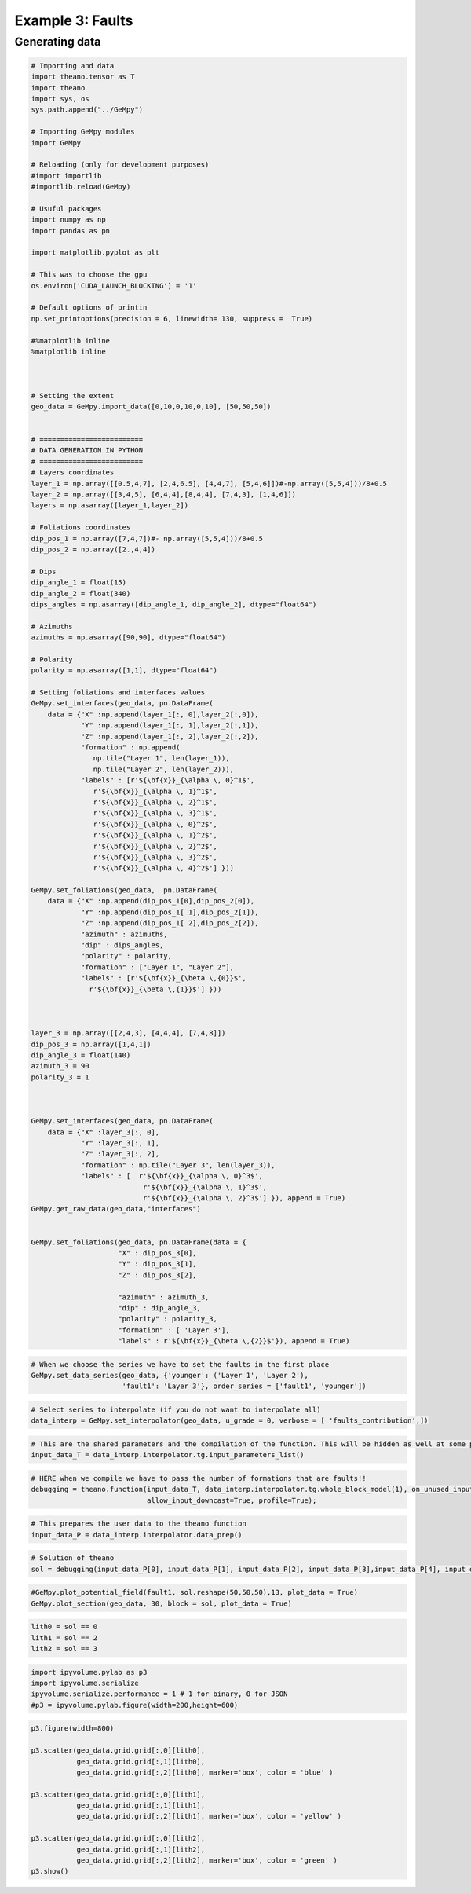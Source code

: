 
Example 3: Faults
=================

Generating data
~~~~~~~~~~~~~~~

.. code:: ipython3

    # Importing and data
    import theano.tensor as T
    import theano
    import sys, os
    sys.path.append("../GeMpy")
    
    # Importing GeMpy modules
    import GeMpy
    
    # Reloading (only for development purposes)
    #import importlib
    #importlib.reload(GeMpy)
    
    # Usuful packages
    import numpy as np
    import pandas as pn
    
    import matplotlib.pyplot as plt
    
    # This was to choose the gpu
    os.environ['CUDA_LAUNCH_BLOCKING'] = '1'
    
    # Default options of printin
    np.set_printoptions(precision = 6, linewidth= 130, suppress =  True)
    
    #%matplotlib inline
    %matplotlib inline
    
    
    
    # Setting the extent
    geo_data = GeMpy.import_data([0,10,0,10,0,10], [50,50,50])
    
    
    # =========================
    # DATA GENERATION IN PYTHON
    # =========================
    # Layers coordinates
    layer_1 = np.array([[0.5,4,7], [2,4,6.5], [4,4,7], [5,4,6]])#-np.array([5,5,4]))/8+0.5
    layer_2 = np.array([[3,4,5], [6,4,4],[8,4,4], [7,4,3], [1,4,6]])
    layers = np.asarray([layer_1,layer_2])
    
    # Foliations coordinates
    dip_pos_1 = np.array([7,4,7])#- np.array([5,5,4]))/8+0.5
    dip_pos_2 = np.array([2.,4,4])
    
    # Dips
    dip_angle_1 = float(15)
    dip_angle_2 = float(340)
    dips_angles = np.asarray([dip_angle_1, dip_angle_2], dtype="float64")
    
    # Azimuths
    azimuths = np.asarray([90,90], dtype="float64")
    
    # Polarity
    polarity = np.asarray([1,1], dtype="float64")
    
    # Setting foliations and interfaces values
    GeMpy.set_interfaces(geo_data, pn.DataFrame(
        data = {"X" :np.append(layer_1[:, 0],layer_2[:,0]),
                "Y" :np.append(layer_1[:, 1],layer_2[:,1]),
                "Z" :np.append(layer_1[:, 2],layer_2[:,2]),
                "formation" : np.append(
                   np.tile("Layer 1", len(layer_1)), 
                   np.tile("Layer 2", len(layer_2))),
                "labels" : [r'${\bf{x}}_{\alpha \, 0}^1$',
                   r'${\bf{x}}_{\alpha \, 1}^1$',
                   r'${\bf{x}}_{\alpha \, 2}^1$',
                   r'${\bf{x}}_{\alpha \, 3}^1$',
                   r'${\bf{x}}_{\alpha \, 0}^2$',
                   r'${\bf{x}}_{\alpha \, 1}^2$',
                   r'${\bf{x}}_{\alpha \, 2}^2$',
                   r'${\bf{x}}_{\alpha \, 3}^2$',
                   r'${\bf{x}}_{\alpha \, 4}^2$'] }))
    
    GeMpy.set_foliations(geo_data,  pn.DataFrame(
        data = {"X" :np.append(dip_pos_1[0],dip_pos_2[0]),
                "Y" :np.append(dip_pos_1[ 1],dip_pos_2[1]),
                "Z" :np.append(dip_pos_1[ 2],dip_pos_2[2]),
                "azimuth" : azimuths,
                "dip" : dips_angles,
                "polarity" : polarity,
                "formation" : ["Layer 1", "Layer 2"],
                "labels" : [r'${\bf{x}}_{\beta \,{0}}$',
                  r'${\bf{x}}_{\beta \,{1}}$'] })) 
    
    
    
    layer_3 = np.array([[2,4,3], [4,4,4], [7,4,8]])
    dip_pos_3 = np.array([1,4,1])
    dip_angle_3 = float(140)
    azimuth_3 = 90
    polarity_3 = 1
    
    
    
    GeMpy.set_interfaces(geo_data, pn.DataFrame(
        data = {"X" :layer_3[:, 0],
                "Y" :layer_3[:, 1],
                "Z" :layer_3[:, 2],
                "formation" : np.tile("Layer 3", len(layer_3)), 
                "labels" : [  r'${\bf{x}}_{\alpha \, 0}^3$',
                               r'${\bf{x}}_{\alpha \, 1}^3$',
                               r'${\bf{x}}_{\alpha \, 2}^3$'] }), append = True)
    GeMpy.get_raw_data(geo_data,"interfaces")
    
    
    GeMpy.set_foliations(geo_data, pn.DataFrame(data = {
                         "X" : dip_pos_3[0],
                         "Y" : dip_pos_3[1],
                         "Z" : dip_pos_3[2],
                
                         "azimuth" : azimuth_3,
                         "dip" : dip_angle_3,
                         "polarity" : polarity_3,
                         "formation" : [ 'Layer 3'],
                         "labels" : r'${\bf{x}}_{\beta \,{2}}$'}), append = True)

.. code:: ipython3

    # When we choose the series we have to set the faults in the first place
    GeMpy.set_data_series(geo_data, {'younger': ('Layer 1', 'Layer 2'),
                          'fault1': 'Layer 3'}, order_series = ['fault1', 'younger'])


.. code:: ipython3

    # Select series to interpolate (if you do not want to interpolate all)
    data_interp = GeMpy.set_interpolator(geo_data, u_grade = 0, verbose = [ 'faults_contribution',])

.. code:: ipython3

    # This are the shared parameters and the compilation of the function. This will be hidden as well at some point
    input_data_T = data_interp.interpolator.tg.input_parameters_list()

.. code:: ipython3

    # HERE when we compile we have to pass the number of formations that are faults!!
    debugging = theano.function(input_data_T, data_interp.interpolator.tg.whole_block_model(1), on_unused_input='ignore', 
                                allow_input_downcast=True, profile=True);

.. code:: ipython3

    # This prepares the user data to the theano function
    input_data_P = data_interp.interpolator.data_prep() 

.. code:: ipython3

    # Solution of theano
    sol = debugging(input_data_P[0], input_data_P[1], input_data_P[2], input_data_P[3],input_data_P[4], input_data_P[5])

.. code:: ipython3

    #GeMpy.plot_potential_field(fault1, sol.reshape(50,50,50),13, plot_data = True)
    GeMpy.plot_section(geo_data, 30, block = sol, plot_data = True)

.. code:: ipython3

    lith0 = sol == 0
    lith1 = sol == 2
    lith2 = sol == 3
    


.. code:: ipython3

    import ipyvolume.pylab as p3
    import ipyvolume.serialize
    ipyvolume.serialize.performance = 1 # 1 for binary, 0 for JSON
    #p3 = ipyvolume.pylab.figure(width=200,height=600)

.. code:: ipython3

    p3.figure(width=800)
    
    p3.scatter(geo_data.grid.grid[:,0][lith0],
               geo_data.grid.grid[:,1][lith0],
               geo_data.grid.grid[:,2][lith0], marker='box', color = 'blue' )
    
    p3.scatter(geo_data.grid.grid[:,0][lith1],
               geo_data.grid.grid[:,1][lith1],
               geo_data.grid.grid[:,2][lith1], marker='box', color = 'yellow' )
    
    p3.scatter(geo_data.grid.grid[:,0][lith2],
               geo_data.grid.grid[:,1][lith2],
               geo_data.grid.grid[:,2][lith2], marker='box', color = 'green' )
    p3.show()





